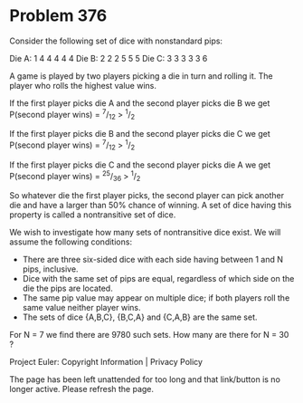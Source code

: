 *   Problem 376

   Consider the following set of dice with nonstandard pips:

   Die A: 1 4 4 4 4 4
   Die B: 2 2 2 5 5 5
   Die C: 3 3 3 3 3 6

   A game is played by two players picking a die in turn and rolling it. The
   player who rolls the highest value wins.

   If the first player picks die A and the second player picks die B we get
   P(second player wins) = ^7/_12 > ^1/_2

   If the first player picks die B and the second player picks die C we get
   P(second player wins) = ^7/_12 > ^1/_2

   If the first player picks die C and the second player picks die A we get
   P(second player wins) = ^25/_36 > ^1/_2

   So whatever die the first player picks, the second player can pick another
   die and have a larger than 50% chance of winning.
   A set of dice having this property is called a nontransitive set of dice.

   We wish to investigate how many sets of nontransitive dice exist. We will
   assume the following conditions:

     * There are three six-sided dice with each side having between 1 and N
       pips, inclusive.
     * Dice with the same set of pips are equal, regardless of which side on
       the die the pips are located.
     * The same pip value may appear on multiple dice; if both players roll
       the same value neither player wins.
     * The sets of dice {A,B,C}, {B,C,A} and {C,A,B} are the same set.

   For N = 7 we find there are 9780 such sets.
   How many are there for N = 30 ?

   Project Euler: Copyright Information | Privacy Policy

   The page has been left unattended for too long and that link/button is no
   longer active. Please refresh the page.
